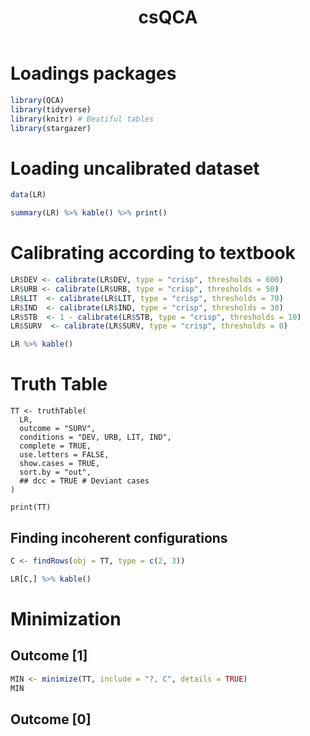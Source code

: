 #+OPTIONS: num:nil
#+TITLE: csQCA
#+LANG: en
#+PROPERTY: header-args R :results output drawer :eval never-export :session QCA :exports both
* HTML headers :noexport:ignore:
#+HTML_HEAD: <link rel="stylesheet" type="text/css" href="http://www.pirilampo.org/styles/readtheorg/css/htmlize.css"/>
#+HTML_HEAD: <link rel="stylesheet" type="text/css" href="http://www.pirilampo.org/styles/readtheorg/css/readtheorg.css"/>

#+HTML_HEAD: <script src="https://ajax.googleapis.com/ajax/libs/jquery/2.1.3/jquery.min.js"></script>
#+HTML_HEAD: <script src="https://maxcdn.bootstrapcdn.com/bootstrap/3.3.4/js/bootstrap.min.js"></script>
#+HTML_HEAD: <script type="text/javascript" src="http://www.pirilampo.org/styles/lib/js/jquery.stickytableheaders.min.js"></script>
#+HTML_HEAD: <script type="text/javascript" src="http://www.pirilampo.org/styles/readtheorg/js/readtheorg.js"></script>


* Loadings packages

#+begin_src R :results none
library(QCA)
library(tidyverse)
library(knitr) # Beatiful tables
library(stargazer)
#+end_src

* Loading uncalibrated dataset

#+begin_src R :results output pp table
data(LR)

summary(LR) %>% kable() %>% print()
#+end_src

#+RESULTS:
#+begin_example


|   |     DEV       |     URB      |     LIT      |     IND      |     STB       |     SURV    |
|:--|:--------------|:-------------|:-------------|:-------------|:--------------|:------------|
|   |Min.   : 320.0 |Min.   :15.30 |Min.   :38.00 |Min.   :11.20 |Min.   : 2.000 |Min.   :-9.0 |
|   |1st Qu.: 398.5 |1st Qu.:25.88 |1st Qu.:73.30 |1st Qu.:21.70 |1st Qu.: 5.250 |1st Qu.:-8.0 |
|   |Median : 588.0 |Median :33.70 |Median :95.00 |Median :28.85 |Median : 8.000 |Median :-2.5 |
|   |Mean   : 641.3 |Mean   :39.94 |Mean   :84.44 |Mean   :28.79 |Mean   : 8.833 |Mean   : 0.0 |
|   |3rd Qu.: 871.5 |3rd Qu.:53.12 |3rd Qu.:98.00 |3rd Qu.:36.75 |3rd Qu.:10.750 |3rd Qu.: 9.5 |
|   |Max.   :1098.0 |Max.   :78.80 |Max.   :99.90 |Max.   :49.90 |Max.   :21.000 |Max.   :10.0 |
#+end_example

* Calibrating according to textbook

#+begin_src R
LR$DEV <- calibrate(LR$DEV, type = "crisp", thresholds = 600)
LR$URB <- calibrate(LR$URB, type = "crisp", thresholds = 50)
LR$LIT  <- calibrate(LR$LIT, type = "crisp", thresholds = 70)
LR$IND  <- calibrate(LR$IND, type = "crisp", thresholds = 30)
LR$STB  <- 1 - calibrate(LR$STB, type = "crisp", thresholds = 10)
LR$SURV  <- calibrate(LR$SURV, type = "crisp", thresholds = 0)

LR %>% kable()
#+end_src

#+RESULTS:
:results:


|   | DEV| URB| LIT| IND| STB| SURV|
|:--|---:|---:|---:|---:|---:|----:|
|AU |   1|   0|   1|   1|   0|    0|
|BE |   1|   1|   1|   1|   1|    1|
|CZ |   0|   1|   1|   1|   1|    1|
|EE |   0|   0|   1|   0|   1|    0|
|FI |   0|   0|   1|   0|   1|    1|
|FR |   1|   0|   1|   1|   1|    1|
|DE |   1|   1|   1|   1|   0|    0|
|GR |   0|   0|   0|   0|   0|    0|
|HU |   0|   0|   1|   0|   0|    0|
|IE |   1|   0|   1|   0|   1|    1|
|IT |   0|   0|   1|   0|   1|    0|
|NL |   1|   1|   1|   1|   1|    1|
|PL |   0|   0|   1|   0|   0|    0|
|PT |   0|   0|   0|   0|   0|    0|
|RO |   0|   0|   0|   0|   1|    0|
|ES |   0|   0|   0|   0|   0|    0|
|SE |   1|   0|   1|   1|   1|    1|
|UK |   1|   1|   1|   1|   1|    1|
:end:

* Truth Table

#+begin_src R results output raw
TT <- truthTable(
  LR,
  outcome = "SURV",
  conditions = "DEV, URB, LIT, IND",
  complete = TRUE,
  use.letters = FALSE,
  show.cases = TRUE,
  sort.by = "out",
  ## dcc = TRUE # Deviant cases
)

print(TT)
#+end_src

#+RESULTS:
:results:

  OUT: output value
    n: number of cases in configuration
 incl: sufficiency inclusion score
  PRI: proportional reduction in inconsistency

     DEV URB LIT IND   OUT    n  incl  PRI   cases
 8    0   1   1   1     1     1  1.000 1.000 CZ
11    1   0   1   0     1     1  1.000 1.000 IE
 1    0   0   0   0     0     4  0.000 0.000 GR,PT,RO,ES
 3    0   0   1   0     0     5  0.200 0.200 EE,FI,HU,IT,PL
12    1   0   1   1     0     3  0.667 0.667 AU,FR,SE
16    1   1   1   1     0     4  0.750 0.750 BE,DE,NL,UK
 2    0   0   0   1     ?     0    -     -
 4    0   0   1   1     ?     0    -     -
 5    0   1   0   0     ?     0    -     -
 6    0   1   0   1     ?     0    -     -
 7    0   1   1   0     ?     0    -     -
 9    1   0   0   0     ?     0    -     -
10    1   0   0   1     ?     0    -     -
13    1   1   0   0     ?     0    -     -
14    1   1   0   1     ?     0    -     -
15    1   1   1   0     ?     0    -     -
:end:

** Finding incoherent configurations

#+begin_src R
C <- findRows(obj = TT, type = c(2, 3))

LR[C,] %>% kable()
#+end_src

#+RESULTS:
:results:


|   | DEV| URB| LIT| IND| STB| SURV|
|:--|---:|---:|---:|---:|---:|----:|
|BE |   1|   1|   1|   1|   1|    1|
|FI |   0|   0|   1|   0|   1|    1|
|FR |   1|   0|   1|   1|   1|    1|
|HU |   0|   0|   1|   0|   0|    0|
|PL |   0|   0|   1|   0|   0|    0|
:end:

* Minimization

** Outcome [1]

#+begin_src R
MIN <- minimize(TT, include = "?, C", details = TRUE)
MIN
#+end_src

#+RESULTS:
:results:

M1: DEV*~IND + (~DEV*URB) -
SURV
M2: DEV*~IND + (~DEV*IND) -
SURV

                                  -------------------
             inclS   PRI   covS   covU   (M1)   (M2)   cases
---------------------------------------------------------
1  DEV*~IND  1.000  1.000  0.125  0.125  0.125  0.125  IE
---------------------------------------------------------
2  ~DEV*URB  1.000  1.000  0.125  0.000  0.125         CZ
3  ~DEV*IND  1.000  1.000  0.125  0.000         0.125  CZ
---------------------------------------------------------
         M1  1.000  1.000  0.250
         M2  1.000  1.000  0.250
:end:

** Outcome [0]
